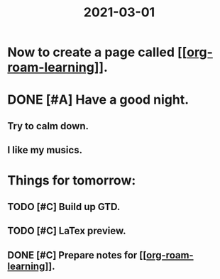 #+title: 2021-03-01
* Now to create a page called [[[[file:../20210301215905-org_roam_learning.org][org-roam-learning]]]].

* DONE [#A] Have a good night.
** Try to calm down.
** I like my musics.

* Things for tomorrow:
** TODO [#C] Build up GTD.
** TODO [#C] LaTex preview.
** DONE [#C] Prepare notes for [[[[file:../20210301215905-org_roam_learning.org][org-roam-learning]]]].
